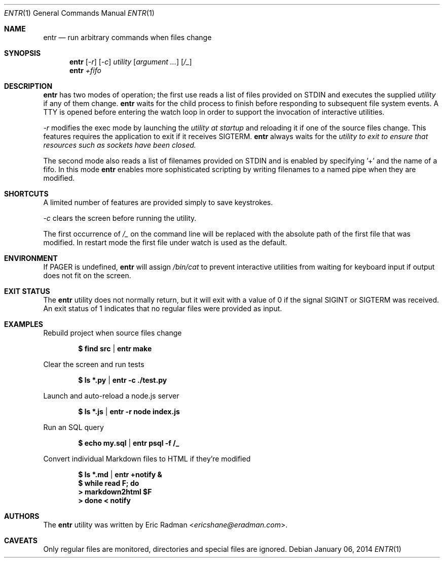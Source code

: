 .\"
.\" Copyright (c) 2012 Eric Radman <ericshane@eradman.com>
.\"
.\" Permission to use, copy, modify, and distribute this software for any
.\" purpose with or without fee is hereby granted, provided that the above
.\" copyright notice and this permission notice appear in all copies.
.\"
.\" THE SOFTWARE IS PROVIDED "AS IS" AND THE AUTHOR DISCLAIMS ALL WARRANTIES
.\" WITH REGARD TO THIS SOFTWARE INCLUDING ALL IMPLIED WARRANTIES OF
.\" MERCHANTABILITY AND FITNESS. IN NO EVENT SHALL THE AUTHOR BE LIABLE FOR
.\" ANY SPECIAL, DIRECT, INDIRECT, OR CONSEQUENTIAL DAMAGES OR ANY DAMAGES
.\" WHATSOEVER RESULTING FROM LOSS OF USE, DATA OR PROFITS, WHETHER IN AN
.\" ACTION OF CONTRACT, NEGLIGENCE OR OTHER TORTIOUS ACTION, ARISING OUT OF
.\" OR IN CONNECTION WITH THE USE OR PERFORMANCE OF THIS SOFTWARE.
.\"
.Dd $Mdocdate: January 06 2014 $
.Dt ENTR 1
.Os
.Sh NAME
.Nm entr
.Nd run arbitrary commands when files change
.Sh SYNOPSIS
.Nm
.Op Ar -r
.Op Ar -c
.Ar utility
.Op Ar argument ...
.Op Ar /_
.Nm entr
.Ar +fifo
.Sh DESCRIPTION
.Nm entr
has two modes of operation; the first use reads a list of files provided on STDIN
and executes the supplied
.Ar utility
if any of them change.
.Nm
waits for the child process to finish before responding to subsequent file
system events. A TTY is opened before entering the watch loop in order to
support the invocation of interactive utilities.
.Pp
.Ar -r
modifies the exec mode by launching the
.Ar utility at startup
and reloading it if one of the source files change. This features requires the
application to exit if it receives SIGTERM.
.Nm
always waits for the
.Ar utility to exit to ensure that resources such as sockets have been closed.
.Pp
The second mode also reads a list of filenames provided on STDIN and is enabled
by specifying '+' and the name of a fifo. In this mode
.Nm
enables more sophisticated scripting by writing filenames to a named pipe when
they are modified.
.Sh SHORTCUTS
A limited number of features are provided simply to save keystrokes.
.Pp
.Ar -c
clears the screen before running the utility.
.Pp
The first occurrence of
.Ar /_
on the command line will be replaced with the absolute path of the first file
that was modified. In restart mode the first file under watch is used as the
default.
.Sh ENVIRONMENT
If
.Ev PAGER
is undefined,
.Nm entr
will assign
.Pa /bin/cat
to prevent interactive utilities from waiting for
keyboard input if output does not fit on the screen.
.Sh EXIT STATUS
The
.Nm entr
utility does not normally return, but it will exit with a value of 0 if the
signal
.Dv SIGINT
or
.Dv SIGTERM
was received. An exit status of 1 indicates that no regular files were provided
as input.
.Sh EXAMPLES
Rebuild project when source files change
.Pp
.Dl $ find src | entr make
.Pp
Clear the screen and run tests
.Pp
.Dl $ ls *.py  | entr -c ./test.py
.Pp
Launch and auto-reload a node.js server
.Pp
.Dl $ ls *.js | entr -r node index.js
.Pp
Run an SQL query
.Pp
.Dl $ echo my.sql | entr psql -f /_
.Pp
Convert individual Markdown files to HTML if they're modified
.Pp
.Dl $ ls *.md | entr +notify &
.Dl $ while read F; do
.Dl >   markdown2html $F
.Dl > done < notify
.Sh AUTHORS
The
.Nm
utility was written by
.An Eric Radman Aq Mt ericshane@eradman.com .
.Sh CAVEATS
Only regular files are monitored, directories and special files are ignored.
